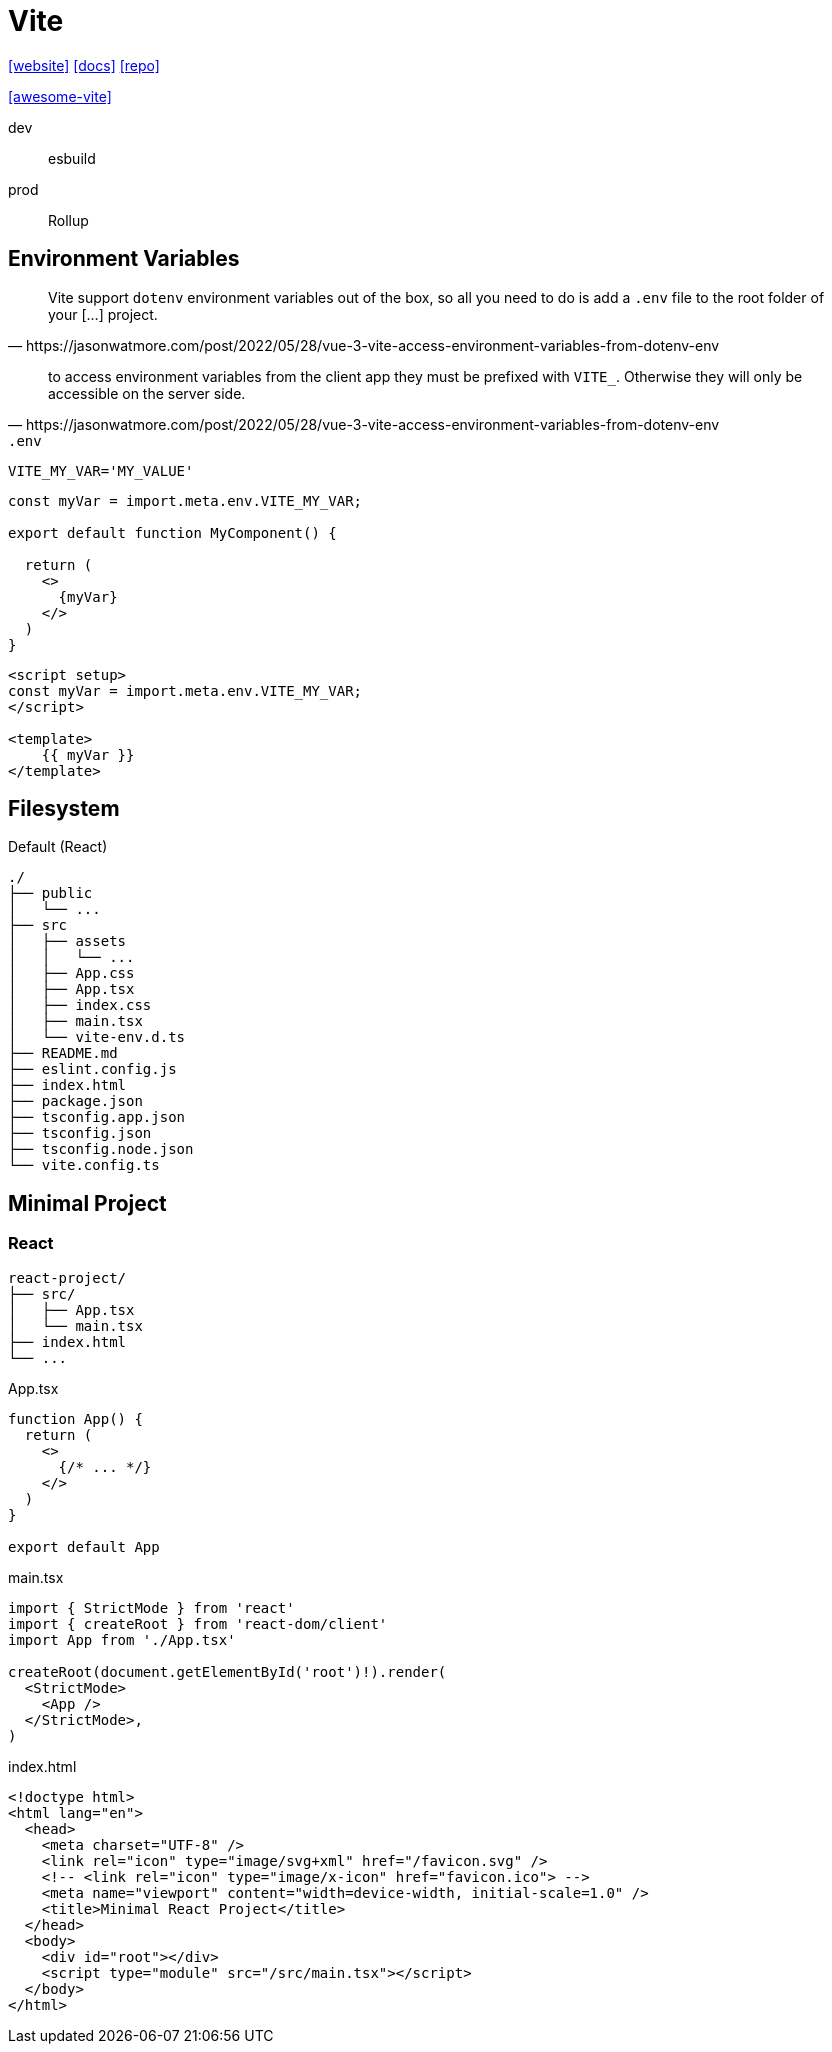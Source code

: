 = Vite
:url-website: https://vite.dev/
:url-docs: https://vite.dev/guide/
:url-repo: https://github.com/vitejs/vite

{url-website}[[website\]]
{url-docs}[[docs\]]
{url-repo}[[repo\]]

https://github.com/vitejs/awesome-vite[[awesome-vite\]]

dev:: esbuild
prod:: Rollup

== Environment Variables

[quote,https://jasonwatmore.com/post/2022/05/28/vue-3-vite-access-environment-variables-from-dotenv-env]
____
Vite support `dotenv` environment variables out of the box, so all you need to do is add a `.env` file to the root folder of your [...] project.
____

[quote,https://jasonwatmore.com/post/2022/05/28/vue-3-vite-access-environment-variables-from-dotenv-env]
____
to access environment variables from the client app they must be prefixed with `VITE_`. 
Otherwise they will only be accessible on the server side.
____

.`.env`
----
VITE_MY_VAR='MY_VALUE'
----

[source,tsx]
----
const myVar = import.meta.env.VITE_MY_VAR;

export default function MyComponent() {

  return (
    <>
      {myVar}
    </>
  )
}
----

[source,vue]
----

<script setup>
const myVar = import.meta.env.VITE_MY_VAR;
</script>

<template>
    {{ myVar }}
</template>
----

== Filesystem

.Default (React)
....
./
├── public
│   └── ...
├── src
│   ├── assets
│   │   └── ...
│   ├── App.css
│   ├── App.tsx
│   ├── index.css
│   ├── main.tsx
│   └── vite-env.d.ts
├── README.md
├── eslint.config.js
├── index.html
├── package.json
├── tsconfig.app.json
├── tsconfig.json
├── tsconfig.node.json
└── vite.config.ts
....

== Minimal Project

=== React

....
react-project/
├── src/
│   ├── App.tsx
│   └── main.tsx
├── index.html
└── ...
....

[,javascript,title="App.tsx"]
----
function App() {
  return (
    <>
      {/* ... */}
    </>
  )
}

export default App
----

[,javascript,title="main.tsx"]
----
import { StrictMode } from 'react'
import { createRoot } from 'react-dom/client'
import App from './App.tsx'

createRoot(document.getElementById('root')!).render(
  <StrictMode>
    <App />
  </StrictMode>,
)
----

[,html,title="index.html"]
----
<!doctype html>
<html lang="en">
  <head>
    <meta charset="UTF-8" />
    <link rel="icon" type="image/svg+xml" href="/favicon.svg" />
    <!-- <link rel="icon" type="image/x-icon" href="favicon.ico"> -->
    <meta name="viewport" content="width=device-width, initial-scale=1.0" />
    <title>Minimal React Project</title>
  </head>
  <body>
    <div id="root"></div>
    <script type="module" src="/src/main.tsx"></script>
  </body>
</html>
----
